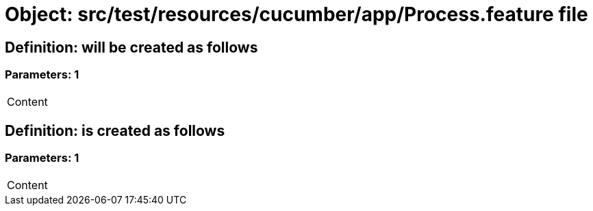 = Object: src/test/resources/cucumber/app/Process.feature file

== Definition: will be created as follows

=== Parameters: 1

|===
| Content
|===

== Definition: is created as follows

=== Parameters: 1

|===
| Content
|===

